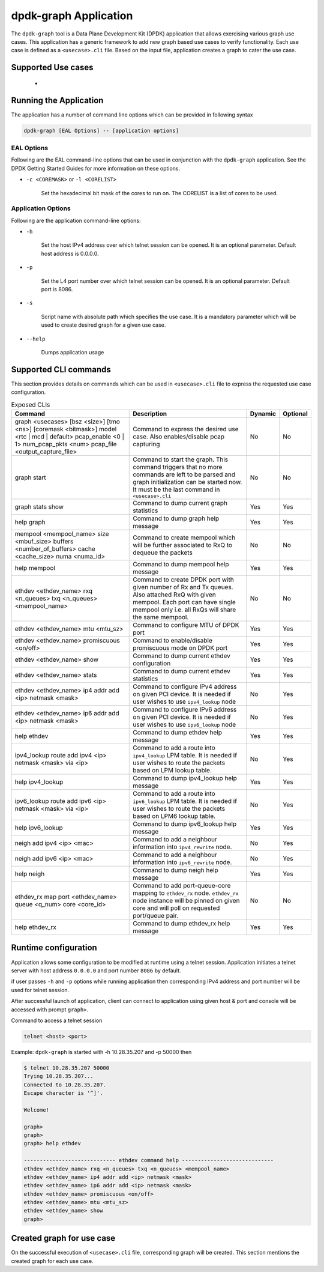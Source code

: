 ..  SPDX-License-Identifier: BSD-3-Clause
    Copyright(c) 2023 Marvell.

dpdk-graph Application
======================

The ``dpdk-graph`` tool is a Data Plane Development Kit (DPDK)
application that allows exercising various graph use cases.
This application has a generic framework to add new graph based use cases to
verify functionality. Each use case is defined as a ``<usecase>.cli`` file.
Based on the input file, application creates a graph to cater the use case.

Supported Use cases
-------------------
 *

Running the Application
-----------------------

The application has a number of command line options which can be provided in
following syntax

.. code-block:: console

   dpdk-graph [EAL Options] -- [application options]

EAL Options
~~~~~~~~~~~

Following are the EAL command-line options that can be used in conjunction
with the ``dpdk-graph`` application.
See the DPDK Getting Started Guides for more information on these options.

*   ``-c <COREMASK>`` or ``-l <CORELIST>``

        Set the hexadecimal bit mask of the cores to run on. The CORELIST is a
        list of cores to be used.

Application Options
~~~~~~~~~~~~~~~~~~~

Following are the application command-line options:

* ``-h``

        Set the host IPv4 address over which telnet session can be opened.
        It is an optional parameter. Default host address is 0.0.0.0.

* ``-p``

        Set the L4 port number over which telnet session can be opened.
	It is an optional parameter. Default port is 8086.

* ``-s``

        Script name with absolute path which specifies the use case. It is
        a mandatory parameter which will be used to create desired graph
        for a given use case.

* ``--help``

       Dumps application usage

Supported CLI commands
----------------------

This section provides details on commands which can be used in ``<usecase>.cli``
file to express the requested use case configuration.

.. list-table:: Exposed CLIs
   :widths: 40 40 10 10
   :header-rows: 1
   :class: longtable

   * - Command
     - Description
     - Dynamic
     - Optional
   * - graph <usecases> [bsz <size>] [tmo <ns>] [coremask <bitmask>] model <rtc | mcd | default>
       pcap_enable <0 | 1> num_pcap_pkts <num> pcap_file <output_capture_file>
     - Command to express the desired use case. Also enables/disable pcap capturing
     - No
     - No
   * - graph start
     - Command to start the graph.
       This command triggers that no more commands are left to be parsed and graph
       initialization can be started now. It must be the last command in ``<usecase>.cli``
     - No
     - No
   * - graph stats show
     - Command to dump current graph statistics
     - Yes
     - Yes
   * - help graph
     - Command to dump graph help message
     - Yes
     - Yes
   * - mempool <mempool_name> size <mbuf_size> buffers <number_of_buffers> cache <cache_size> numa <numa_id>
     - Command to create mempool which will be further associated to RxQ to dequeue the packets
     - No
     - No
   * - help mempool
     - Command to dump mempool help message
     - Yes
     - Yes
   * - ethdev <ethdev_name> rxq <n_queues> txq <n_queues> <mempool_name>
     - Command to create DPDK port with given number of Rx and Tx queues. Also attached
       RxQ with given mempool. Each port can have single mempool only i.e. all RxQs will
       share the same mempool.
     - No
     - No
   * - ethdev <ethdev_name> mtu <mtu_sz>
     - Command to configure MTU of DPDK port
     - Yes
     - Yes
   * - ethdev <ethdev_name> promiscuous <on/off>
     - Command to enable/disable promiscuous mode on DPDK port
     - Yes
     - Yes
   * - ethdev <ethdev_name> show
     - Command to dump current ethdev configuration
     - Yes
     - Yes
   * - ethdev <ethdev_name> stats
     - Command to dump current ethdev statistics
     - Yes
     - Yes
   * - ethdev <ethdev_name> ip4 addr add <ip> netmask <mask>
     - Command to configure IPv4 address on given PCI device. It is needed if user
       wishes to use ``ipv4_lookup`` node
     - No
     - Yes
   * - ethdev <ethdev_name> ip6 addr add <ip> netmask <mask>
     - Command to configure IPv6 address on given PCI device. It is needed if user
       wishes to use ``ipv6_lookup`` node
     - No
     - Yes
   * - help ethdev
     - Command to dump ethdev help message
     - Yes
     - Yes
   * - ipv4_lookup route add ipv4 <ip> netmask <mask> via <ip>
     - Command to add a route into ``ipv4_lookup`` LPM table. It is needed if user
       wishes to route the packets based on LPM lookup table.
     - No
     - Yes
   * - help ipv4_lookup
     - Command to dump ipv4_lookup help message
     - Yes
     - Yes
   * - ipv6_lookup route add ipv6 <ip> netmask <mask> via <ip>
     - Command to add a route into ``ipv6_lookup`` LPM table. It is needed if user
       wishes to route the packets based on LPM6 lookup table.
     - No
     - Yes
   * - help ipv6_lookup
     - Command to dump ipv6_lookup help message
     - Yes
     - Yes
   * - neigh add ipv4 <ip> <mac>
     - Command to add a neighbour information into ``ipv4_rewrite`` node.
     - No
     - Yes
   * - neigh add ipv6 <ip> <mac>
     - Command to add a neighbour information into ``ipv6_rewrite`` node.
     - No
     - Yes
   * - help neigh
     - Command to dump neigh help message
     - Yes
     - Yes
   * - ethdev_rx map port <ethdev_name> queue <q_num> core <core_id>
     - Command to add port-queue-core mapping to ``ethdev_rx`` node. ``ethdev_rx``
       node instance will be pinned on given core and will poll on requested
       port/queue pair.
     - No
     - No
   * - help ethdev_rx
     - Command to dump ethdev_rx help message
     - Yes
     - Yes

Runtime configuration
---------------------

Application allows some configuration to be modified at runtime using a telnet session.
Application initiates a telnet server with host address ``0.0.0.0`` and port number ``8086``
by default.

if user passes ``-h`` and ``-p`` options while running application then corresponding
IPv4 address and port number will be used for telnet session.

After successful launch of application, client can connect to application using given
host & port and console will be accessed with prompt ``graph>``.

Command to access a telnet session

.. code-block:: console

   telnet <host> <port>

Example: ``dpdk-graph`` is started with -h 10.28.35.207 and -p 50000 then

.. code-block:: console

   $ telnet 10.28.35.207 50000
   Trying 10.28.35.207...
   Connected to 10.28.35.207.
   Escape character is '^]'.

   Welcome!

   graph>
   graph>
   graph> help ethdev

   ----------------------------- ethdev command help -----------------------------
   ethdev <ethdev_name> rxq <n_queues> txq <n_queues> <mempool_name>
   ethdev <ethdev_name> ip4 addr add <ip> netmask <mask>
   ethdev <ethdev_name> ip6 addr add <ip> netmask <mask>
   ethdev <ethdev_name> promiscuous <on/off>
   ethdev <ethdev_name> mtu <mtu_sz>
   ethdev <ethdev_name> show
   graph>

Created graph for use case
--------------------------

On the successful execution of ``<usecase>.cli`` file, corresponding graph will be created.
This section mentions the created graph for each use case.
